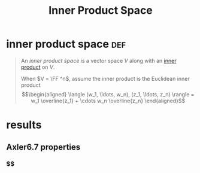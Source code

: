 #+TITLE: Inner Product Space
* inner product space                                                   :def:
  #+begin_quote
  An /inner product space/ is a vector space $V$ along with an [[file:KBrefInnerProduct.org][inner product]] on $V$.

  When $V = \FF ^n$, assume the inner product is the Euclidean inner product
  \[\begin{aligned}
  \langle (w_1, \ldots, w_n), (z_1, \ldots, z_n) \rangle = w_1 \overline{z_1} + \cdots w_n \overline{z_n}
  \end{aligned}\]

  #+end_quote
* results
** Axler6.7 properties
*** $$
